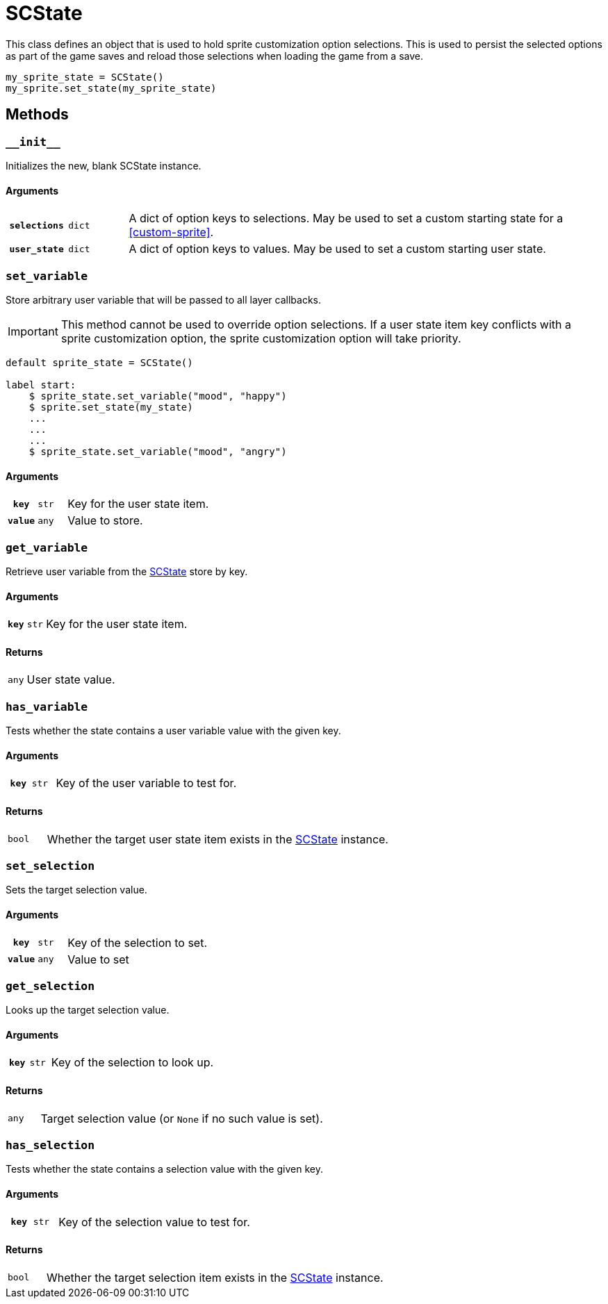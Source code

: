[#sc-state]
= SCState

This class defines an object that is used to hold sprite customization option
selections. This is used to persist the selected options as part of the game
saves and reload those selections when loading the game from a save.

[source, python]
----
my_sprite_state = SCState()
my_sprite.set_state(my_sprite_state)
----


[#sc-state-methods]
== Methods


=== `+__init__+`

Initializes the new, blank SCState instance.

==== Arguments

[cols="1h,1m,8a"]
|===
| `selections`
| dict
| A dict of option keys to selections.  May be used to set a custom starting
state for a <<custom-sprite>>.

| `user_state`
| dict
| A dict of option keys to values.  May be used to set a custom starting user
state.
|===


=== `set_variable`

Store arbitrary user variable that will be passed to all layer callbacks.

[IMPORTANT]
--
This method cannot be used to override option selections.  If a user state item
key conflicts with a sprite customization option, the sprite customization
option will take priority.
--

```python
default sprite_state = SCState()

label start:
    $ sprite_state.set_variable("mood", "happy")
    $ sprite.set_state(my_state)
    ...
    ...
    ...
    $ sprite_state.set_variable("mood", "angry")
```


==== Arguments

[cols="1h,1m,8a"]
|===
| `key`
| str
| Key for the user state item.

| `value`
| any
| Value to store.
|===


=== `get_variable`

Retrieve user variable from the <<sc-state>> store by key.

==== Arguments

[cols="1h,1m,8a"]
|===
| `key`
| str
| Key for the user state item.
|===

==== Returns

[cols="1m,9a"]
|===
| any
| User state value.
|===


=== `has_variable`

Tests whether the state contains a user variable value with the given key.

==== Arguments

[cols="1h,1m,8a"]
|===
| `key`
| str
| Key of the user variable to test for.
|===

==== Returns

[cols="1m,9a"]
|===
| bool
| Whether the target user state item exists in the <<sc-state>> instance.
|===


=== `set_selection`

Sets the target selection value.

==== Arguments

[cols="1h,1m,8a"]
|===
| `key`
| str
| Key of the selection to set.

| `value`
| any
| Value to set
|===


=== `get_selection`

Looks up the target selection value.

==== Arguments

[cols="1h,1m,8a"]
|===
| `key`
| str
| Key of the selection to look up.
|===

==== Returns

[cols="1m,9a"]
|===
| any
| Target selection value (or `None` if no such value is set).
|===


=== `has_selection`

Tests whether the state contains a selection value with the given key.

==== Arguments

[cols="1h,1m,8a"]
|===
| `key`
| str
| Key of the selection value to test for.
|===

==== Returns

[cols="1m,9a"]
|===
| bool
| Whether the target selection item exists in the <<sc-state>> instance.
|===
